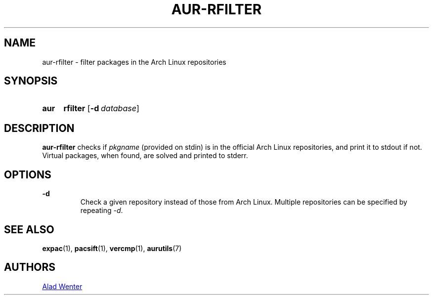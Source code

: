 .TH AUR-RFILTER 1 2017-10-04 AURUTILS
.SH NAME
aur-rfilter \- filter packages in the Arch Linux repositories

.SH SYNOPSIS
.SY aur
.B rfilter
.OP -d database
.YS

.SH DESCRIPTION
\fBaur-rfilter\fR checks if \fIpkgname\fR (provided on stdin) is in the
official Arch Linux repositories, and print it to stdout if
not. Virtual packages, when found, are solved and printed to stderr.

.SH OPTIONS
.B \-d
.RS
Check a given repository instead of those from Arch Linux. Multiple
repositories can be specified by repeating \fI-d\fR.
.RE

.SH SEE ALSO
.BR expac (1),
.BR pacsift (1),
.BR vercmp (1),
.BR aurutils (7)

.SH AUTHORS
.MT https://github.com/AladW
Alad Wenter
.ME

.\" vim: set textwidth=72:
